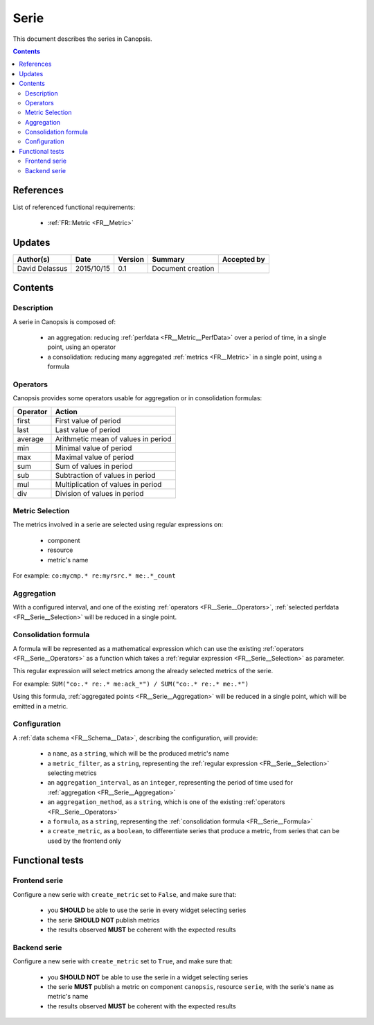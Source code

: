 .. _FR__Serie:

=====
Serie
=====

This document describes the series in Canopsis.

.. contents::
   :depth: 3

References
==========

List of referenced functional requirements:

 - :ref:`FR::Metric <FR__Metric>`

Updates
=======

.. csv-table::
   :header: "Author(s)", "Date", "Version", "Summary", "Accepted by"

   "David Delassus", "2015/10/15", "0.1", "Document creation", ""

Contents
========

.. _FR__Serie__Desc:

Description
-----------

A serie in Canopsis is composed of:

 - an aggregation: reducing :ref:`perfdata <FR__Metric__PerfData>` over a period of time, in a single point, using an operator
 - a consolidation: reducing many aggregated :ref:`metrics <FR__Metric>` in a single point, using a formula

.. figure:: ../_static/images/series/consolidation.png

.. _FR__Serie__Operators:

Operators
---------

Canopsis provides some operators usable for aggregation or in consolidation formulas:

.. csv-table::
   :header: Operator, Action

   first, First value of period
   last, Last value of period
   average, Arithmetic mean of values in period
   min, Minimal value of period
   max, Maximal value of period
   sum, Sum of values in period
   sub, Subtraction of values in period
   mul, Multiplication of values in period
   div, Division of values in period

.. _FR__Serie__Selection:

Metric Selection
----------------

The metrics involved in a serie are selected using regular expressions on:

 - component
 - resource
 - metric's name

For example: ``co:mycmp.* re:myrsrc.* me:.*_count``

.. _FR__Serie__Aggregation:

Aggregation
-----------

With a configured interval, and one of the existing :ref:`operators <FR__Serie__Operators>`, :ref:`selected perfdata <FR__Serie__Selection>` will be reduced in a single point.

.. _FR__Serie__Formula:

Consolidation formula
---------------------

A formula will be represented as a mathematical expression which can use the existing :ref:`operators <FR__Serie__Operators>` as a function which takes a :ref:`regular expression <FR__Serie__Selection>` as parameter.

This regular expression will select metrics among the already selected metrics of the serie.

For example: ``SUM("co:.* re:.* me:ack_*") / SUM("co:.* re:.* me:.*")``

Using this formula, :ref:`aggregated points <FR__Serie__Aggregation>` will be reduced in a single point, which will be emitted in a metric.

.. _FR__Serie__Configuration:

Configuration
-------------

A :ref:`data schema <FR__Schema__Data>`, describing the configuration, will provide:

 - a ``name``, as a ``string``, which will be the produced metric's name
 - a ``metric_filter``, as a ``string``, representing the :ref:`regular expression <FR__Serie__Selection>` selecting metrics
 - an ``aggregation_interval``, as an ``integer``, representing the period of time used for :ref:`aggregation <FR__Serie__Aggregation>`
 - an ``aggregation_method``, as a ``string``, which is one of the existing :ref:`operators <FR__Serie__Operators>`
 - a ``formula``, as a ``string``, representing the :ref:`consolidation formula <FR__Serie__Formula>`
 - a ``create_metric``, as a ``boolean``, to differentiate series that produce a metric, from series that can be used by the frontend only

Functional tests
================

Frontend serie
--------------

Configure a new serie with ``create_metric`` set to ``False``, and make sure that:

 - you **SHOULD** be able to use the serie in every widget selecting series
 - the serie **SHOULD NOT** publish metrics
 - the results observed **MUST** be coherent with the expected results

Backend serie
-------------

Configure a new serie with ``create_metric`` set to ``True``, and make sure that:

 - you **SHOULD NOT** be able to use the serie in a widget selecting series
 - the serie **MUST** publish a metric on component ``canopsis``, resource ``serie``, with the serie's ``name`` as metric's name
 - the results observed **MUST** be coherent with the expected results
